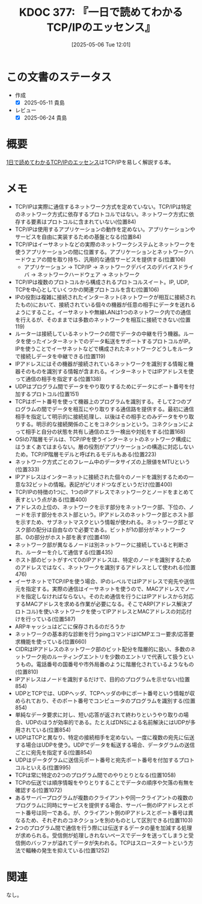 :properties:
:ID: 20250506T120102
:mtime:    20250624222232
:ctime:    20250506120122
:end:
#+title:      KDOC 377: 『一日で読めてわかるTCP/IPのエッセンス』
#+date:       [2025-05-06 Tue 12:01]
#+filetags:   :draft:book:
#+identifier: 20250506T120102

# (kd/denote-kdoc-rename)
# (denote-rename-file-using-front-matter (buffer-file-name) 0)
# (save-excursion (while (re-search-backward ":draft" nil t) (replace-match "")))
# (flush-lines "^\\#\s.+?")

# ====ポリシー。
# 1ファイル1アイデア。
# 1ファイルで内容を完結させる。
# 常にほかのエントリとリンクする。
# 自分の言葉を使う。
# 参考文献を残しておく。
# 文献メモの場合は、感想と混ぜないこと。1つのアイデアに反する
# ツェッテルカステンの議論に寄与するか。それで本を書けと言われて書けるか
# 頭のなかやツェッテルカステンにある問いとどのようにかかわっているか
# エントリ間の接続を発見したら、接続エントリを追加する。カード間にあるリンクの関係を説明するカード。
# アイデアがまとまったらアウトラインエントリを作成する。リンクをまとめたエントリ。
# エントリを削除しない。古いカードのどこが悪いかを説明する新しいカードへのリンクを追加する。
# 恐れずにカードを追加する。無意味の可能性があっても追加しておくことが重要。
# 個人の感想・意思表明ではない。事実や書籍情報に基づいている

# ====永久保存メモのルール。
# 自分の言葉で書く。
# 後から読み返して理解できる。
# 他のメモと関連付ける。
# ひとつのメモにひとつのことだけを書く。
# メモの内容は1枚で完結させる。
# 論文の中に組み込み、公表できるレベルである。

# ====水準を満たす価値があるか。
# その情報がどういった文脈で使えるか。
# どの程度重要な情報か。
# そのページのどこが本当に必要な部分なのか。
# 公表できるレベルの洞察を得られるか

# ====フロー。
# 1. 「走り書きメモ」「文献メモ」を書く
# 2. 1日1回既存のメモを見て、自分自身の研究、思考、興味にどのように関係してくるかを見る
# 3. 追加すべきものだけ追加する

* この文書のステータス
:LOGBOOK:
CLOCK: [2025-05-11 Sun 16:17]--[2025-05-11 Sun 16:42] =>  0:25
CLOCK: [2025-05-11 Sun 15:52]--[2025-05-11 Sun 16:17] =>  0:25
CLOCK: [2025-05-11 Sun 15:26]--[2025-05-11 Sun 15:51] =>  0:25
CLOCK: [2025-05-08 Thu 22:08]--[2025-05-08 Thu 22:33] =>  0:25
CLOCK: [2025-05-08 Thu 20:52]--[2025-05-08 Thu 21:17] =>  0:25
:END:
- 作成
  - [X] 2025-05-11 貴島
- レビュー
  - [X] 2025-06-24 貴島

# チェックリスト ================
# 関連をつけた。
# タイトルがフォーマット通りにつけられている。
# 内容をブラウザに表示して読んだ(作成とレビューのチェックは同時にしない)。
# 文脈なく読めるのを確認した。
# おばあちゃんに説明できる。
# いらない見出しを削除した。
# タグを適切にした。
# すべてのコメントを削除した。
* 概要
:LOGBOOK:
CLOCK: [2025-05-07 Wed 23:14]--[2025-05-07 Wed 23:39] =>  0:25
CLOCK: [2025-05-07 Wed 21:49]--[2025-05-07 Wed 22:14] =>  0:25
CLOCK: [2025-05-07 Wed 18:41]--[2025-05-07 Wed 19:06] =>  0:25
:END:
# 本文(見出しも設定する)

[[https://nextpublishing.jp/book/4891.html][1日で読めてわかるTCP/IPのエッセンス]]はTCP/IPを易しく解説する本。

* メモ

- TCP/IPは実際に通信するネットワーク方式を定めていない。TCP/IPは特定のネットワーク方式に依存するプロトコルではない。ネットワーク方式に依存する要素はプロトコルに含まれていない(位置84)
- TCP/IPは使用するアプリケーションの動作を定めない。アプリケーションやサービスを自由に実装するための基盤となる(位置84)
- TCP/IPはイーサネットなどの実際のネットワークシステムとネットワークを使うアプリケーションの間に位置する。アプリケーションとネットワークハードウェアの間を取り持ち、汎用的な通信サービスを提供する(位置106)
  - アプリケーション → TCP/IP → ネットワークデバイスのデバイスドライバ → ネットワークハードウェア → ネットワーク
- TCP/IPは複数のプロトコルから構成されるプロトコルスイート。IP, UDP, TCPを中心としていくつかの関連プロトコルを含む(位置106)
- IPの役割は複雑に接続されたインターネット(ネットワークが相互に接続されたもの)において、接続されている個々の機器が任意の相手にデータを送れるようにすること。イーサネットや無線LANは1つのネットワーク内での通信を行えるが、そのままでは多数のネットワークを相互に接続できない(位置119)
- ルーターは接続しているネットワークの間でデータの中継を行う機器。ルータを使ったインターネットでのデータ転送をサポートするプロトコルがIP。IPを使うことでイーサネットなどで構成されたネットワークどうしをルータで接続しデータを中継できる(位置119)
- IPアドレスにはその機器が接続されているネットワークを識別する情報と機器そのものを識別する情報が含まれる。インターネットではIPアドレスを使って通信の相手を指定する(位置138)
- UDPはプログラム間でデータをやり取りするためにデータにポート番号を付加するプロトコル(位置151)
- TCPはポート番号を使って機器上のプログラムを識別する。そして2つのプログラムの間でデータを相互にやり取りする通信路を提供する。最初に通信相手を指定して明示的に接続処理し、以後はその相手とのみデータをやり取りする。明示的な接続関係のことをコネクションという。コネクションによって相手と自分の状態を共有し通信のエラー検出や対処をする(位置168)
- OSIの7階層モデルは、TCP/IPを使うインターネットのネットワーク構成にはうまくあてはまらない。層の役割がアプリケーションの構造に対応しないため。TCP/IP階層モデルと呼ばれるモデルもある(位置223)
- ネットワーク方式ごとのフレーム中のデータサイズの上限値をMTUという(位置333)
- IPアドレスはインターネットに接続された個々のノードを識別するための一意な32ビットの情報。表記がピリオドつなぎというだけ(位置400)
- TCP/IPの特徴の1つに、1つのIPアドレスでネットワークとノードをまとめて表すという点がある(位置400)
- アドレスの上位の、ネットワークを示す部分をネットワーク部、下位の、ノードを示す部分をホスト部という。IPアドレスのネットワーク部とホスト部を示すため、サブネットマスクという情報が使われる。ネットワーク部とマスク部の配分は自由なので必要である。ビットが1の部分がネットワーク部、0の部分がホスト部を表す(位置419)
- ネットワーク部が異なるノードは別ネットワークに接続していると判断され、ルーターを介して通信する(位置435)
- ホスト部のビットがすべて0のIPアドレスは、特定のノードを識別するためのアドレスではなく、ネットワークを識別するアドレスとして使われる(位置476)
- イーサネットでTCP/IPを使う場合、IPのレベルではIPアドレスで宛先や送信元を指定する。実際の通信はイーサネットを使うので、MACアドレスでノードを指定しなければならない。そのため通信を行うにはIPアドレスから対応するMACアドレスを求める作業が必要になる。そこでARP(アドレス解決プロトコル)を使いネットワークを使ってIPアドレスとMACアドレスの対応付けを行っている(位置587)
- ARPキャッシュはどこに保存されるのだろうか
- ネットワークの基本的な診断を行うpingコマンドはICMPエコー要求/応答要求機能を使っている(位置660)
- CIDRはIPアドレスのネットワーク部のビット配分を階層的に扱い、多数のネットワーク宛のルーティングエントリを少数のエントリで代表して扱うというもの。電話番号の国番号や市外局番のように階層化されているようなもの(位置810)
- IPアドレスはノードを識別するだけで、目的のプログラムを示せない(位置854)
- UDPとTCPでは、UDPヘッダ、TCPヘッダの中にポート番号という情報が収められており、そのポート番号でコンピュータのプログラムを識別する(位置854)
- 単純なデータ要求に対し、短い応答が返されて終わりというやり取りの場合、UDPのほうが効率的である。たとえばDNSによる名前解決にはUDPが多用されている(位置854)
- UDPはTCPと異なり、特定の接続相手を定めない。一度に複数の宛先に伝送する場合はUDPを使う。UDPでデータを転送する場合、データグラムの送信ごとに宛先を指定する(位置854)
- UDPはデータグラムに送信元ポート番号と宛先ポート番号を付加するプロトコルといえる(位置995)
- TCPは常に特定の2つのプログラム間でのやりとりとなる(位置1058)
- TCPの伝送では順序情報をやりとりすることでデータの順序や欠落の有無を確認する(位置1072)
- あるサーバープログラムが複数のクライアントや同一クライアントの複数のプログラムに同時にサービスを提供する場合、サーバー側のIPアドレスとポート番号は同一である。が、クライアント側のIPアドレスとポート番号は異なるため、それぞれのコネクションを別のものとして区別できる(位置1103)
- 2つのプログラム間で通信を行う際には伝送するデータの量を加減する処理が求められる。受信側が処理しきれないペースでデータを送ってしまうと受信側のバッファが溢れてデータが失われる。TCPはスロースタートという方法で輻輳の発生を抑えている(位置1252)

* 関連
# 関連するエントリ。なぜ関連させたか理由を書く。意味のあるつながりを意識的につくる。
# - この事実は自分のこのアイデアとどう整合するか。
# - この現象はあの理論でどう説明できるか。
# - ふたつのアイデアは互いに矛盾するか、互いを補っているか。
# - いま聞いた内容は以前に聞いたことがなかったか。
# - メモ y についてメモ x はどういう意味か。
# - 対立する
# - 修正する
# - 補足する
# - 付け加えるもの
# - アイデア同士を組み合わせて新しいものを生み出せないか
# - どんな疑問が浮かんだか
なし。
